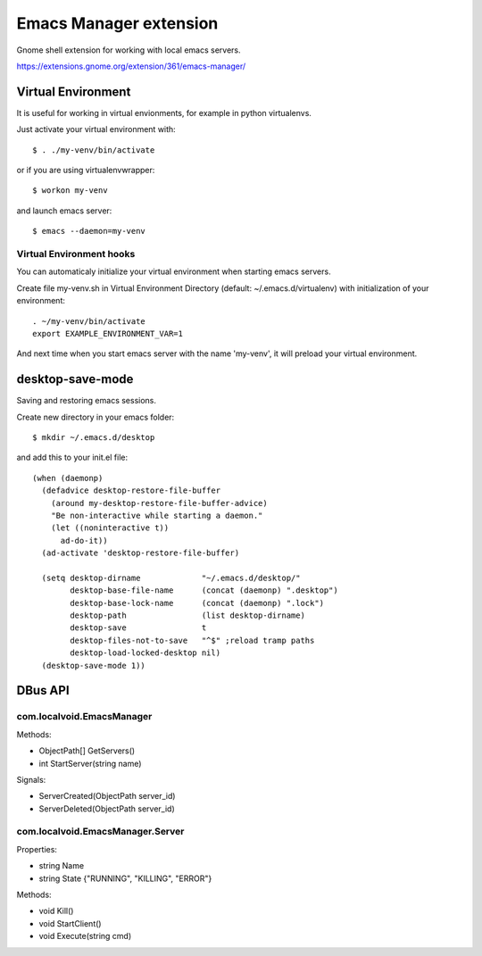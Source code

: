 =========================
 Emacs Manager extension
=========================

Gnome shell extension for working with local emacs servers.

https://extensions.gnome.org/extension/361/emacs-manager/

Virtual Environment
-------------------
It is useful for working in virtual envionments, for example in python
virtualenvs.

Just activate your virtual environment with::

    $ . ./my-venv/bin/activate

or if you are using virtualenvwrapper::

    $ workon my-venv

and launch emacs server::

    $ emacs --daemon=my-venv

Virtual Environment hooks
^^^^^^^^^^^^^^^^^^^^^^^^^

You can automaticaly initialize your virtual environment when starting
emacs servers.

Create file my-venv.sh in Virtual Environment Directory (default:
~/.emacs.d/virtualenv) with initialization of your environment::

    . ~/my-venv/bin/activate
    export EXAMPLE_ENVIRONMENT_VAR=1

And next time when you start emacs server with the name 'my-venv', it
will preload your virtual environment.

desktop-save-mode
-----------------
Saving and restoring emacs sessions.

Create new directory in your emacs folder::

    $ mkdir ~/.emacs.d/desktop

and add this to your init.el file::

    (when (daemonp)
      (defadvice desktop-restore-file-buffer
        (around my-desktop-restore-file-buffer-advice)
        "Be non-interactive while starting a daemon."
        (let ((noninteractive t))
          ad-do-it))
      (ad-activate 'desktop-restore-file-buffer)

      (setq desktop-dirname             "~/.emacs.d/desktop/"
            desktop-base-file-name      (concat (daemonp) ".desktop")
            desktop-base-lock-name      (concat (daemonp) ".lock")
            desktop-path                (list desktop-dirname)
            desktop-save                t
            desktop-files-not-to-save   "^$" ;reload tramp paths
            desktop-load-locked-desktop nil)
      (desktop-save-mode 1))

DBus API
--------

com.localvoid.EmacsManager
^^^^^^^^^^^^^^^^^^^^^^^^^^
Methods:

- ObjectPath[] GetServers()
- int StartServer(string name)

Signals:

- ServerCreated(ObjectPath server_id)
- ServerDeleted(ObjectPath server_id)

com.localvoid.EmacsManager.Server
^^^^^^^^^^^^^^^^^^^^^^^^^^^^^^^^^
Properties:

- string Name
- string State {"RUNNING", "KILLING", "ERROR"}

Methods:

- void Kill()
- void StartClient()
- void Execute(string cmd)
